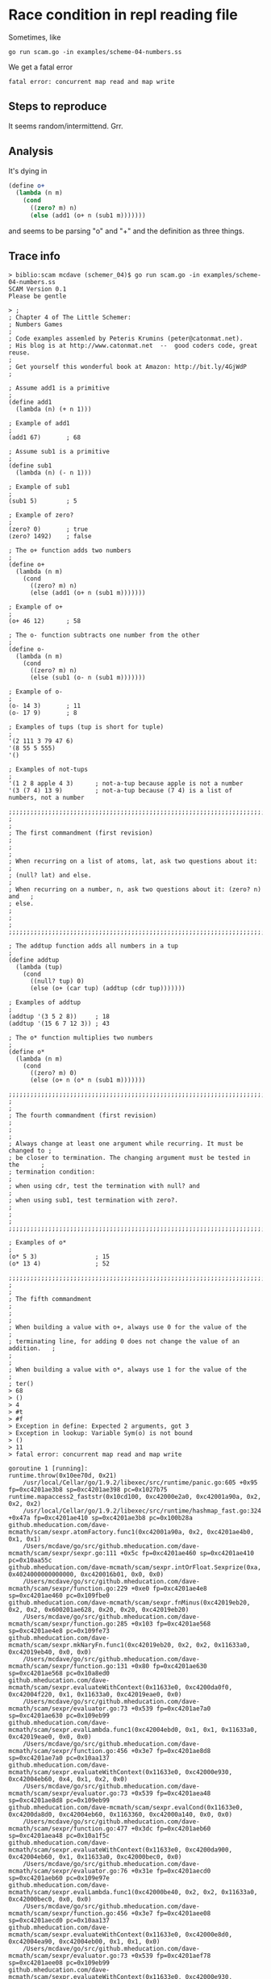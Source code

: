 * Race condition in repl reading file

Sometimes, like

#+BEGIN_SRC
go run scam.go -in examples/scheme-04-numbers.ss
#+END_SRC

We get a fatal error

#+BEGIN_SRC
fatal error: concurrent map read and map write
#+END_SRC

** Steps to reproduce

It seems random/intermittend.  Grr.

** Analysis

It's dying in

#+BEGIN_SRC scheme
(define o+
  (lambda (n m)
    (cond
      ((zero? m) n)
      (else (add1 (o+ n (sub1 m)))))))
#+END_SRC

and seems to be parsing "o" and "+" and the definition as three things.

** Trace info

#+BEGIN_SRC
> biblio:scam mcdave (schemer_04)$ go run scam.go -in examples/scheme-04-numbers.ss 
SCAM Version 0.1
Please be gentle

> ;
; Chapter 4 of The Little Schemer:
; Numbers Games
;
; Code examples assemled by Peteris Krumins (peter@catonmat.net).
; His blog is at http://www.catonmat.net  --  good coders code, great reuse.
;
; Get yourself this wonderful book at Amazon: http://bit.ly/4GjWdP
;

; Assume add1 is a primitive
;
(define add1
  (lambda (n) (+ n 1)))

; Example of add1
;
(add1 67)       ; 68

; Assume sub1 is a primitive
;
(define sub1
  (lambda (n) (- n 1)))

; Example of sub1
;
(sub1 5)        ; 5

; Example of zero?
;
(zero? 0)       ; true
(zero? 1492)    ; false

; The o+ function adds two numbers
;
(define o+
  (lambda (n m)
    (cond
      ((zero? m) n)
      (else (add1 (o+ n (sub1 m)))))))

; Example of o+
;
(o+ 46 12)      ; 58

; The o- function subtracts one number from the other
;
(define o-
  (lambda (n m)
    (cond
      ((zero? m) n)
      (else (sub1 (o- n (sub1 m)))))))

; Example of o-
;
(o- 14 3)       ; 11
(o- 17 9)       ; 8

; Examples of tups (tup is short for tuple)
;
'(2 111 3 79 47 6)
'(8 55 5 555)
'()

; Examples of not-tups
;
'(1 2 8 apple 4 3)      ; not-a-tup because apple is not a number
'(3 (7 4) 13 9)         ; not-a-tup because (7 4) is a list of numbers, not a number

;;;;;;;;;;;;;;;;;;;;;;;;;;;;;;;;;;;;;;;;;;;;;;;;;;;;;;;;;;;;;;;;;;;;;;;;;;;;;;
;                                                                            ;
; The first commandment (first revision)                                     ;
;                                                                            ;
; When recurring on a list of atoms, lat, ask two questions about it:        ;
; (null? lat) and else.                                                      ;
; When recurring on a number, n, ask two questions about it: (zero? n) and   ;
; else.                                                                      ;
;                                                                            ;
;;;;;;;;;;;;;;;;;;;;;;;;;;;;;;;;;;;;;;;;;;;;;;;;;;;;;;;;;;;;;;;;;;;;;;;;;;;;;;

; The addtup function adds all numbers in a tup
;
(define addtup
  (lambda (tup)
    (cond
      ((null? tup) 0)
      (else (o+ (car tup) (addtup (cdr tup)))))))

; Examples of addtup
;
(addtup '(3 5 2 8))     ; 18
(addtup '(15 6 7 12 3)) ; 43

; The o* function multiplies two numbers
;
(define o*
  (lambda (n m)
    (cond
      ((zero? m) 0)
      (else (o+ n (o* n (sub1 m)))))))

;;;;;;;;;;;;;;;;;;;;;;;;;;;;;;;;;;;;;;;;;;;;;;;;;;;;;;;;;;;;;;;;;;;;;;;;;;;;;;
;                                                                            ;
; The fourth commandment (first revision)                                    ;
;                                                                            ;
; Always change at least one argument while recurring. It must be changed to ;
; be closer to termination. The changing argument must be tested in the      ;
; termination condition:                                                     ;
; when using cdr, test the termination with null? and                        ;
; when using sub1, test termination with zero?.                              ;
;                                                                            ;
;;;;;;;;;;;;;;;;;;;;;;;;;;;;;;;;;;;;;;;;;;;;;;;;;;;;;;;;;;;;;;;;;;;;;;;;;;;;;;

; Examples of o*
;
(o* 5 3)                ; 15
(o* 13 4)               ; 52

;;;;;;;;;;;;;;;;;;;;;;;;;;;;;;;;;;;;;;;;;;;;;;;;;;;;;;;;;;;;;;;;;;;;;;;;;;;;;;
;                                                                            ;
; The fifth commandment                                                      ;
;                                                                            ;
; When building a value with o+, always use 0 for the value of the           ;
; terminating line, for adding 0 does not change the value of an addition.   ;
;                                                                            ;
; When building a value with o*, always use 1 for the value of the           ;
; ter()
> 68
> ()
> 4
> #t
> #f
> Exception in define: Expected 2 arguments, got 3
> Exception in lookup: Variable Sym(o) is not bound
> ()
> 11
> fatal error: concurrent map read and map write

goroutine 1 [running]:
runtime.throw(0x10ee70d, 0x21)
	/usr/local/Cellar/go/1.9.2/libexec/src/runtime/panic.go:605 +0x95 fp=0xc4201ae3b8 sp=0xc4201ae398 pc=0x1027b75
runtime.mapaccess2_faststr(0x10cd100, 0xc42000e2a0, 0xc42001a90a, 0x2, 0x2, 0x2)
	/usr/local/Cellar/go/1.9.2/libexec/src/runtime/hashmap_fast.go:324 +0x47a fp=0xc4201ae410 sp=0xc4201ae3b8 pc=0x100b28a
github.mheducation.com/dave-mcmath/scam/sexpr.atomFactory.func1(0xc42001a90a, 0x2, 0xc4201ae4b0, 0x1, 0x1)
	/Users/mcdave/go/src/github.mheducation.com/dave-mcmath/scam/sexpr/sexpr.go:111 +0x5c fp=0xc4201ae460 sp=0xc4201ae410 pc=0x10aa55c
github.mheducation.com/dave-mcmath/scam/sexpr.intOrFloat.Sexprize(0xa, 0x4024000000000000, 0xc420016b01, 0x0, 0x0)
	/Users/mcdave/go/src/github.mheducation.com/dave-mcmath/scam/sexpr/function.go:229 +0xe0 fp=0xc4201ae4e8 sp=0xc4201ae460 pc=0x109fbe0
github.mheducation.com/dave-mcmath/scam/sexpr.fnMinus(0xc42019eb20, 0x2, 0x2, 0x600201ae628, 0x20, 0x20, 0xc42019eb20)
	/Users/mcdave/go/src/github.mheducation.com/dave-mcmath/scam/sexpr/function.go:285 +0x103 fp=0xc4201ae568 sp=0xc4201ae4e8 pc=0x109fe73
github.mheducation.com/dave-mcmath/scam/sexpr.mkNaryFn.func1(0xc42019eb20, 0x2, 0x2, 0x11633a0, 0xc42019eb40, 0x0, 0x0)
	/Users/mcdave/go/src/github.mheducation.com/dave-mcmath/scam/sexpr/function.go:131 +0x80 fp=0xc4201ae630 sp=0xc4201ae568 pc=0x10a8ed0
github.mheducation.com/dave-mcmath/scam/sexpr.evaluateWithContext(0x11633e0, 0xc4200da0f0, 0xc42004f220, 0x1, 0x11633a0, 0xc42019eae0, 0x0)
	/Users/mcdave/go/src/github.mheducation.com/dave-mcmath/scam/sexpr/evaluator.go:73 +0x539 fp=0xc4201ae7a0 sp=0xc4201ae630 pc=0x109eb99
github.mheducation.com/dave-mcmath/scam/sexpr.evalLambda.func1(0xc42004ebd0, 0x1, 0x1, 0x11633a0, 0xc42019eae0, 0x0, 0x0)
	/Users/mcdave/go/src/github.mheducation.com/dave-mcmath/scam/sexpr/function.go:456 +0x3e7 fp=0xc4201ae8d8 sp=0xc4201ae7a0 pc=0x10aa137
github.mheducation.com/dave-mcmath/scam/sexpr.evaluateWithContext(0x11633e0, 0xc42000e930, 0xc42004eb60, 0x4, 0x1, 0x2, 0x0)
	/Users/mcdave/go/src/github.mheducation.com/dave-mcmath/scam/sexpr/evaluator.go:73 +0x539 fp=0xc4201aea48 sp=0xc4201ae8d8 pc=0x109eb99
github.mheducation.com/dave-mcmath/scam/sexpr.evalCond(0x11633e0, 0xc4200da8d0, 0xc42004eb60, 0x1163360, 0xc42000a140, 0x0, 0x0)
	/Users/mcdave/go/src/github.mheducation.com/dave-mcmath/scam/sexpr/function.go:477 +0x3dc fp=0xc4201aeb60 sp=0xc4201aea48 pc=0x10a1f5c
github.mheducation.com/dave-mcmath/scam/sexpr.evaluateWithContext(0x11633e0, 0xc4200da900, 0xc42004eb60, 0x1, 0x11633a0, 0xc42000bec0, 0x0)
	/Users/mcdave/go/src/github.mheducation.com/dave-mcmath/scam/sexpr/evaluator.go:76 +0x31e fp=0xc4201aecd0 sp=0xc4201aeb60 pc=0x109e97e
github.mheducation.com/dave-mcmath/scam/sexpr.evalLambda.func1(0xc42000be40, 0x2, 0x2, 0x11633a0, 0xc42000bec0, 0x0, 0x0)
	/Users/mcdave/go/src/github.mheducation.com/dave-mcmath/scam/sexpr/function.go:456 +0x3e7 fp=0xc4201aee08 sp=0xc4201aecd0 pc=0x10aa137
github.mheducation.com/dave-mcmath/scam/sexpr.evaluateWithContext(0x11633e0, 0xc42000e8d0, 0xc42004ea90, 0xc42004eb00, 0x1, 0x1, 0x0)
	/Users/mcdave/go/src/github.mheducation.com/dave-mcmath/scam/sexpr/evaluator.go:73 +0x539 fp=0xc4201aef78 sp=0xc4201aee08 pc=0x109eb99
github.mheducation.com/dave-mcmath/scam/sexpr.evaluateWithContext(0x11633e0, 0xc42000e930, 0xc42004ea90, 0x4, 0x1, 0x2, 0x0)
	/Users/mcdave/go/src/github.mheducation.com/dave-mcmath/scam/sexpr/evaluator.go:69 +0x45a fp=0xc4201af0e8 sp=0xc4201aef78 pc=0x109eaba
github.mheducation.com/dave-mcmath/scam/sexpr.evalCond(0x11633e0, 0xc4200da8d0, 0xc42004ea90, 0x1163360, 0xc42000a140, 0x0, 0x0)
	/Users/mcdave/go/src/github.mheducation.com/dave-mcmath/scam/sexpr/function.go:477 +0x3dc fp=0xc4201af200 sp=0xc4201af0e8 pc=0x10a1f5c
github.mheducation.com/dave-mcmath/scam/sexpr.evaluateWithContext(0x11633e0, 0xc4200da900, 0xc42004ea90, 0x1, 0x11633a0, 0xc42000bd80, 0x0)
	/Users/mcdave/go/src/github.mheducation.com/dave-mcmath/scam/sexpr/evaluator.go:76 +0x31e fp=0xc4201af370 sp=0xc4201af200 pc=0x109e97e
github.mheducation.com/dave-mcmath/scam/sexpr.evalLambda.func1(0xc42000bd00, 0x2, 0x2, 0x11633a0, 0xc42000bd80, 0x0, 0x0)
	/Users/mcdave/go/src/github.mheducation.com/dave-mcmath/scam/sexpr/function.go:456 +0x3e7 fp=0xc4201af4a8 sp=0xc4201af370 pc=0x10aa137
github.mheducation.com/dave-mcmath/scam/sexpr.evaluateWithContext(0x11633e0, 0xc42000e8d0, 0xc42004e9c0, 0xc42004ea30, 0x1, 0x1, 0x0)
	/Users/mcdave/go/src/github.mheducation.com/dave-mcmath/scam/sexpr/evaluator.go:73 +0x539 fp=0xc4201af618 sp=0xc4201af4a8 pc=0x109eb99
github.mheducation.com/dave-mcmath/scam/sexpr.evaluateWithContext(0x11633e0, 0xc42000e930, 0xc42004e9c0, 0x4, 0x1, 0x2, 0x0)
	/Users/mcdave/go/src/github.mheducation.com/dave-mcmath/scam/sexpr/evaluator.go:69 +0x45a fp=0xc4201af788 sp=0xc4201af618 pc=0x109eaba
github.mheducation.com/dave-mcmath/scam/sexpr.evalCond(0x11633e0, 0xc4200da8d0, 0xc42004e9c0, 0x1163360, 0xc42000a140, 0x0, 0x0)
	/Users/mcdave/go/src/github.mheducation.com/dave-mcmath/scam/sexpr/function.go:477 +0x3dc fp=0xc4201af8a0 sp=0xc4201af788 pc=0x10a1f5c
github.mheducation.com/dave-mcmath/scam/sexpr.evaluateWithContext(0x11633e0, 0xc4200da900, 0xc42004e9c0, 0x1, 0x11633a0, 0xc42000bc40, 0x0)
	/Users/mcdave/go/src/github.mheducation.com/dave-mcmath/scam/sexpr/evaluator.go:76 +0x31e fp=0xc4201afa10 sp=0xc4201af8a0 pc=0x109e97e
github.mheducation.com/dave-mcmath/scam/sexpr.evalLambda.func1(0xc42000bc00, 0x2, 0x2, 0x11633a0, 0xc42000bc40, 0x0, 0x0)
	/Users/mcdave/go/src/github.mheducation.com/dave-mcmath/scam/sexpr/function.go:456 +0x3e7 fp=0xc4201afb48 sp=0xc4201afa10 pc=0x10aa137
github.mheducation.com/dave-mcmath/scam/sexpr.evaluateWithContext(0x11633e0, 0xc4200dab70, 0x1174b10, 0xc4200780c0, 0xc420193d78, 0x1, 0x101)
	/Users/mcdave/go/src/github.mheducation.com/dave-mcmath/scam/sexpr/evaluator.go:73 +0x539 fp=0xc4201afcb8 sp=0xc4201afb48 pc=0x109eb99
github.mheducation.com/dave-mcmath/scam/sexpr.Evaluate(0x11633e0, 0xc4200dab70, 0xc420193d01, 0x1)
	/Users/mcdave/go/src/github.mheducation.com/dave-mcmath/scam/sexpr/evaluator.go:37 +0x45 fp=0xc4201afd00 sp=0xc4201afcb8 pc=0x109e5e5
github.mheducation.com/dave-mcmath/scam/repl.(*repl).Run(0xc42005a0c0)
	/Users/mcdave/go/src/github.mheducation.com/dave-mcmath/scam/repl/repl.go:44 +0x382 fp=0xc4201afdd8 sp=0xc4201afd00 pc=0x10ad1c2
main.main()
	/Users/mcdave/go/src/github.mheducation.com/dave-mcmath/scam/scam.go:64 +0x1d5 fp=0xc4201aff80 sp=0xc4201afdd8 pc=0x10b2215
runtime.main()
	/usr/local/Cellar/go/1.9.2/libexec/src/runtime/proc.go:195 +0x226 fp=0xc4201affe0 sp=0xc4201aff80 pc=0x1029266
runtime.goexit()
	/usr/local/Cellar/go/1.9.2/libexec/src/runtime/asm_amd64.s:2337 +0x1 fp=0xc4201affe8 sp=0xc4201affe0 pc=0x1051391

goroutine 5 [chan send]:
github.mheducation.com/dave-mcmath/scam/repl.fillRuneChannelFromScanner(0xc42008e000, 0xc420078060, 0x0, 0x0)
	/Users/mcdave/go/src/github.mheducation.com/dave-mcmath/scam/repl/files.go:20 +0xf2
github.mheducation.com/dave-mcmath/scam/repl.(*repl).Run.func1(0xc42005a0c0, 0xc42008e000, 0xc420078060)
	/Users/mcdave/go/src/github.mheducation.com/dave-mcmath/scam/repl/repl.go:33 +0x3c
created by github.mheducation.com/dave-mcmath/scam/repl.(*repl).Run
	/Users/mcdave/go/src/github.mheducation.com/dave-mcmath/scam/repl/repl.go:32 +0xa9

goroutine 6 [runnable]:
github.mheducation.com/dave-mcmath/scam/sexpr.mkLookupFunc.func1(0xc400000037, 0xc400000037)
	/Users/mcdave/go/src/github.mheducation.com/dave-mcmath/scam/sexpr/lexer.go:73 +0x59
github.mheducation.com/dave-mcmath/scam/sexpr.(*lexer).acceptPredicate(0xc420084140, 0xc420034710, 0x1, 0x1, 0xc420034701)
	/Users/mcdave/go/src/github.mheducation.com/dave-mcmath/scam/sexpr/lexer.go:182 +0x78
github.mheducation.com/dave-mcmath/scam/sexpr.(*lexer).acceptRunPredicate(0xc420084140, 0xc420034710, 0x1, 0x1)
	/Users/mcdave/go/src/github.mheducation.com/dave-mcmath/scam/sexpr/lexer.go:195 +0x49
github.mheducation.com/dave-mcmath/scam/sexpr.(*lexer).acceptRun(0xc420084140, 0x10ea509, 0xa)
	/Users/mcdave/go/src/github.mheducation.com/dave-mcmath/scam/sexpr/lexer.go:192 +0x72
github.mheducation.com/dave-mcmath/scam/sexpr.lexNumber(0xc420084140, 0x10f1040)
	/Users/mcdave/go/src/github.mheducation.com/dave-mcmath/scam/sexpr/lexer.go:364 +0xb9
github.mheducation.com/dave-mcmath/scam/sexpr.(*lexer).run(0xc420084140)
	/Users/mcdave/go/src/github.mheducation.com/dave-mcmath/scam/sexpr/lexer.go:82 +0x37
created by github.mheducation.com/dave-mcmath/scam/sexpr.lex
	/Users/mcdave/go/src/github.mheducation.com/dave-mcmath/scam/sexpr/lexer.go:237 +0xf0

goroutine 7 [chan receive]:
github.mheducation.com/dave-mcmath/scam/sexpr.(*parser).run(0xc42000e5a0)
	/Users/mcdave/go/src/github.mheducation.com/dave-mcmath/scam/sexpr/parser.go:150 +0xa9
created by github.mheducation.com/dave-mcmath/scam/sexpr.Parse
	/Users/mcdave/go/src/github.mheducation.com/dave-mcmath/scam/sexpr/parser.go:143 +0x13d
exit status 2
[1]-  Done                    emacs
biblio:scam mcdave (schemer_04)$ 
#+END_SRC
